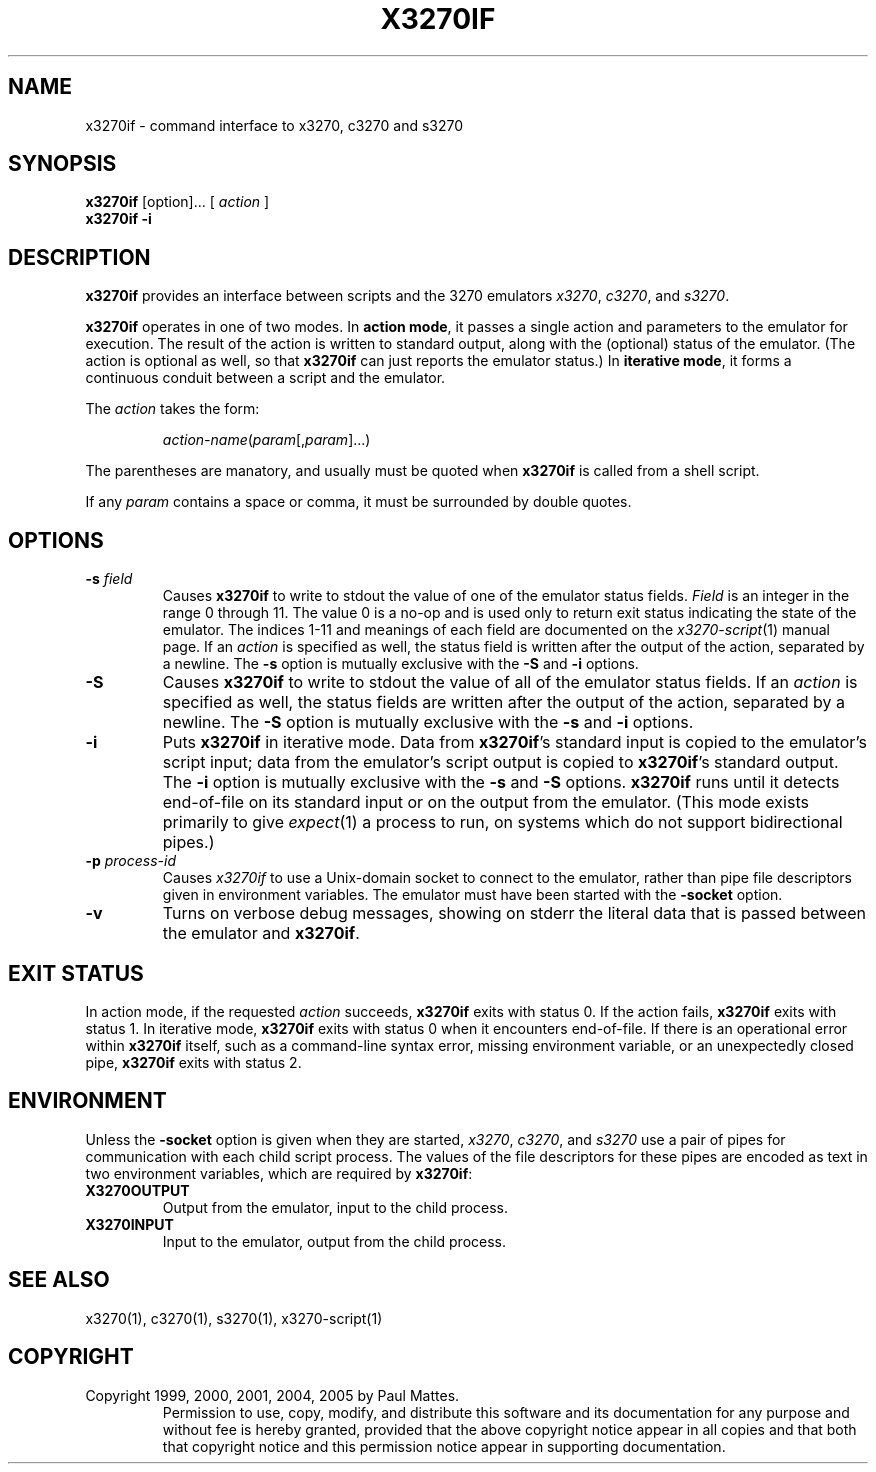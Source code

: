 '\" t
.TH X3270IF 1 "04 July 2008"
.SH "NAME"
x3270if \- command interface to x3270, c3270 and s3270
.SH "SYNOPSIS"
\fBx3270if\fP [option]... [ \fIaction\fP ]
.br
\fBx3270if \-i\fP
.SH "DESCRIPTION"
\fBx3270if\fP provides an interface between scripts and
the 3270 emulators \fIx3270\fP, \fIc3270\fP, and \fIs3270\fP.
.LP
\fBx3270if\fP operates in one of two modes.
In \fBaction mode\fP, it passes a single action and parameters to the
emulator for execution.
The result of the action is written to standard output, along with the
(optional) status of the emulator.
(The action is optional as well, so that \fBx3270if\fP can just reports the
emulator status.)
In \fBiterative mode\fP, it forms a continuous conduit between a script and
the emulator.
.LP
The \fIaction\fP takes the form:
.IP
\fIaction-name\fP(\fIparam\fP[,\fIparam\fP]...)
.LP
The parentheses are manatory, and usually must be quoted when \fBx3270if\fP is
called from a shell script.
.LP
If any \fIparam\fP contains a space or comma, it must be surrounded by
double quotes.
.SH "OPTIONS"
.TP
\fB\-s\fP \fIfield\fP
Causes \fBx3270if\fP to write to stdout the value of one of the
emulator status fields.
\fIField\fP is an integer in the range 0 through 11.
The value 0 is a no-op and is used only to return exit status indicating the
state of the emulator.
The indices 1-11 and meanings of each field are documented on the
\fIx3270-script\fP(1) manual page.
If an \fIaction\fP is specified as well, the status field is written after the
output of the action, separated by a newline.
The \fB\-s\fP option is mutually exclusive with the
\fB\-S\fP and \fB\-i\fP options.
.TP
\fB\-S\fP
Causes \fBx3270if\fP to write to stdout the value of all of the
emulator status fields.
If an \fIaction\fP is specified as well, the status fields are written after the
output of the action, separated by a newline.
The \fB\-S\fP option is mutually exclusive with the
\fB\-s\fP and \fB\-i\fP options.
.TP
\fB\-i\fP
Puts \fBx3270if\fP in iterative mode.
Data from \fBx3270if\fP's standard input is copied to the
emulator's script input; data from the
emulator's script output is copied to
\fBx3270if\fP's standard output.
The \fB\-i\fP option is mutually exclusive with the
\fB\-s\fP and \fB\-S\fP options.
\fBx3270if\fP
runs until it detects end-of-file on its standard input or on the
output from the emulator.
(This mode exists primarily to give \fIexpect\fP(1)
a process to run, on systems which do not support bidirectional pipes.)
.TP
\fB\-p\fP \fIprocess-id\fP
Causes \fIx3270if\fP to use a Unix-domain socket to connect to the emulator,
rather than pipe file descriptors given in environment variables.
The emulator must have been started with the \fB\-socket\fP option.
.TP
\fB\-v\fP
Turns on verbose debug messages, showing on stderr the literal data that is
passed between the emulator and \fBx3270if\fP.
.SH "EXIT STATUS"
In action mode, if the requested \fIaction\fP succeeds,
\fBx3270if\fP exits with status 0.
If the action fails, \fBx3270if\fP exits with status 1.
In iterative mode, \fBx3270if\fP
exits with status 0 when it encounters end-of-file.
If there is an operational error within \fBx3270if\fP
itself, such as a command-line syntax error, missing environment
variable, or an unexpectedly closed pipe,
\fBx3270if\fP exits with status 2.
.SH "ENVIRONMENT"
Unless the \fB\-socket\fP option is given when they are started,
\fIx3270\fP, \fIc3270\fP, and \fIs3270\fP
use a pair of pipes for communication with each child script process.
The values of the file descriptors for these pipes are encoded as text
in two environment variables, which are required by
\fBx3270if\fP:
.TP
\fBX3270OUTPUT\fP
Output from the emulator, input to the child process.
.TP
\fBX3270INPUT\fP
Input to the emulator, output from the child process.
.SH "SEE ALSO"
x3270(1),
c3270(1),
s3270(1),
x3270-script(1)
.SH "COPYRIGHT"
Copyright 1999, 2000, 2001, 2004, 2005 by Paul Mattes.
.RS
Permission to use, copy, modify, and distribute this software and its
documentation for any purpose and without fee is hereby granted,
provided that the above copyright notice appear in all copies and that
both that copyright notice and this permission notice appear in
supporting documentation.
.RE
